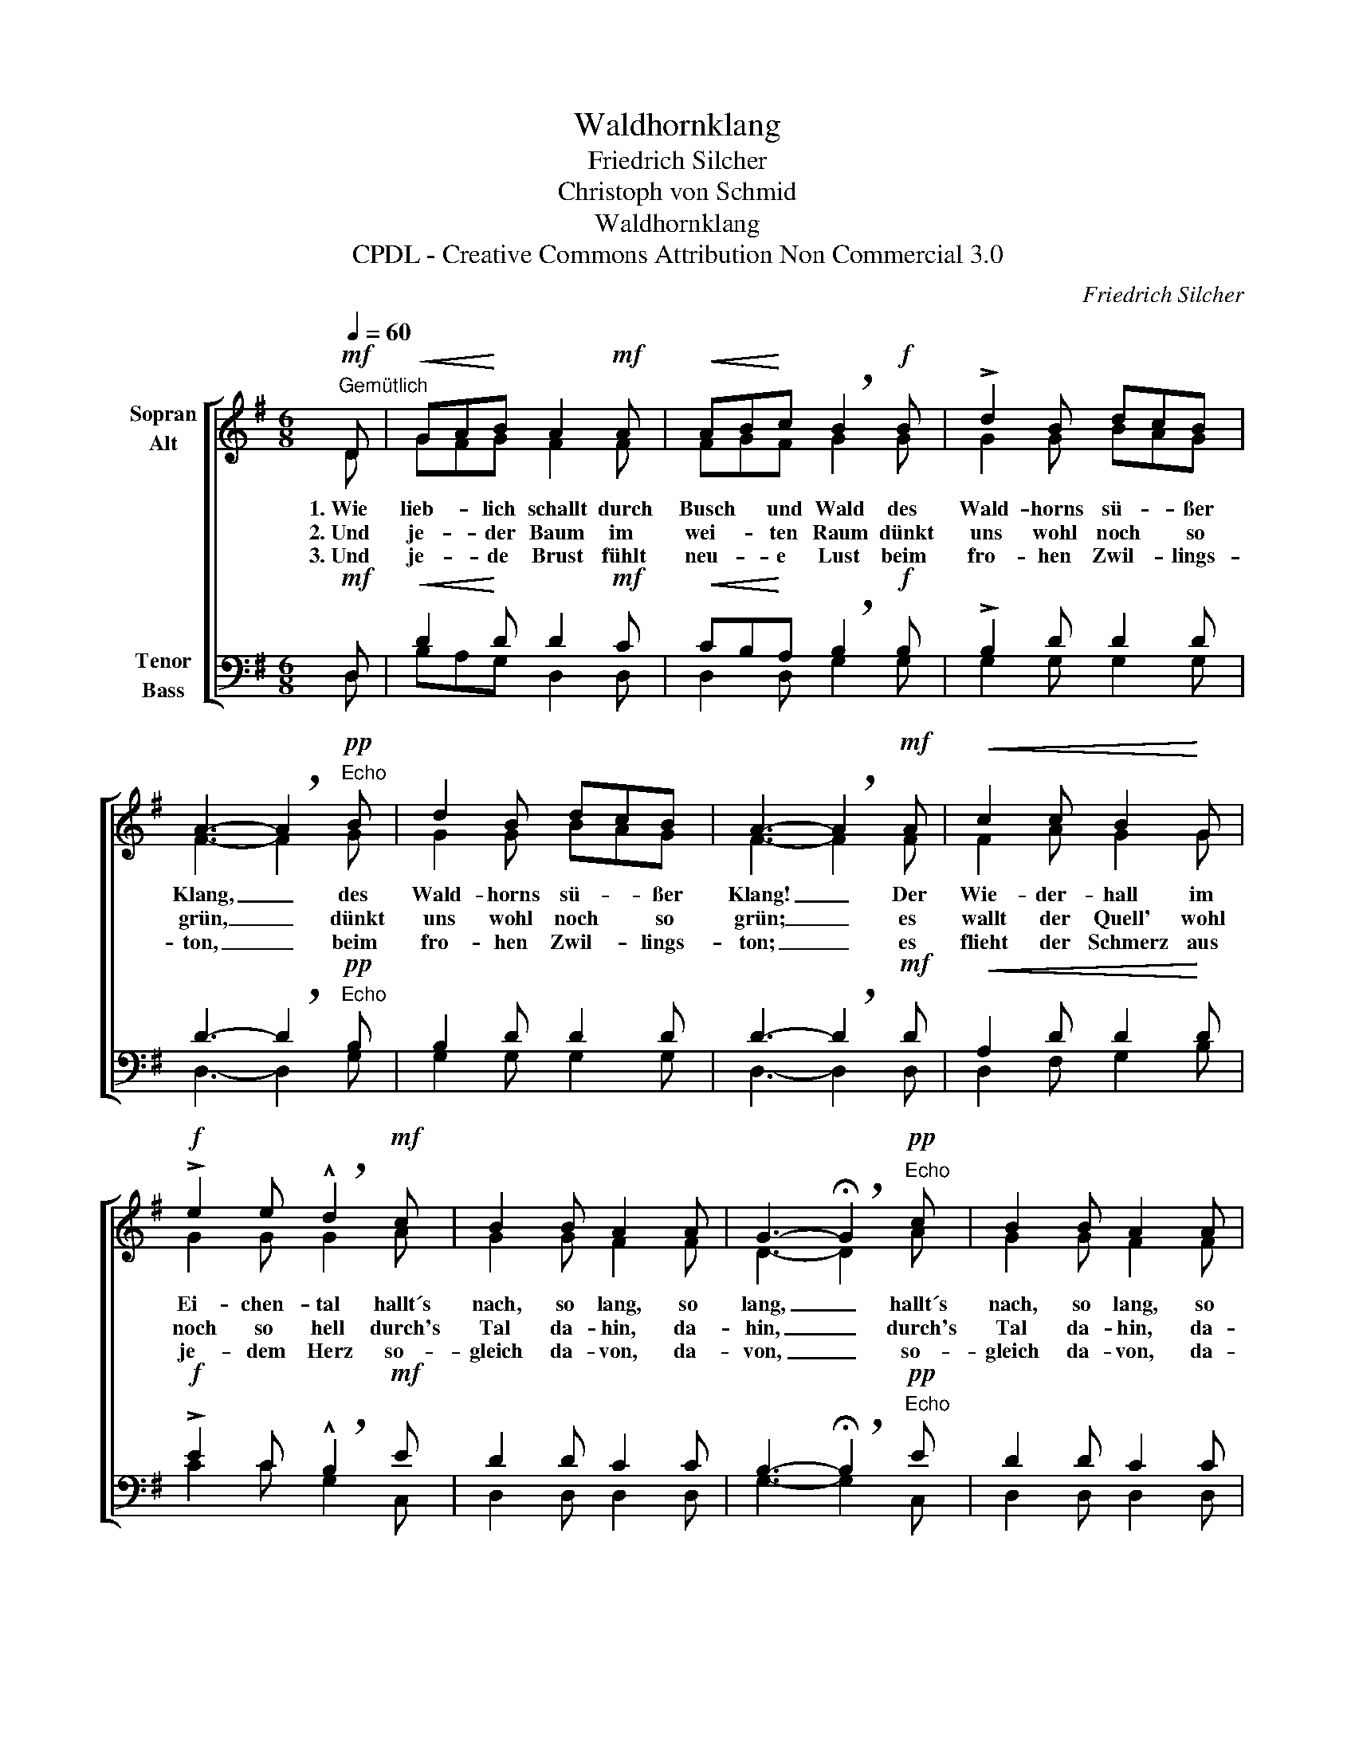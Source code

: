 X:1
T:Waldhornklang
T:Friedrich Silcher
T:Christoph von Schmid
T:Waldhornklang
T:CPDL - Creative Commons Attribution Non Commercial 3.0
C:Friedrich Silcher
Z:Christoph von Schmid
Z:CPDL - Creative Commons Attribution Non Commercial 3.0
%%score [ ( 1 2 ) ( 3 4 ) ]
L:1/8
Q:1/4=60
M:6/8
K:G
V:1 treble nm="Sopran\nAlt"
V:2 treble 
V:3 bass nm="Tenor\nBass"
V:4 bass 
V:1
"^Gemütlich"!mf! D |!<(! GA!<)!B A2!mf! A |!<(! AB!<)!c !breath!B2!f! B | !>!d2 B dcB | %4
w: 1.~Wie|lieb- * lich schallt durch|Busch * und Wald des|Wald- horns sü- * ßer|
w: 2.~Und|je- * der Baum im|wei- * ten Raum dünkt|uns wohl noch * so|
w: 3.~Und|je- * de Brust fühlt|neu- * e Lust beim|fro- hen Zwil- * lings-|
 A3- !breath!A2!pp!"^Echo" B | d2 B dcB | A3- !breath!A2!mf! A |!<(! c2 c B2!<)! G | %8
w: Klang, _ des|Wald- horns sü- * ßer|Klang! _ Der|Wie- der- hall im|
w: grün, _ dünkt|uns wohl noch * so|grün; _ es|wallt der Quell' wohl|
w: ton, _ beim|fro- hen Zwil- * lings-|ton; _ es|flieht der Schmerz aus|
!f! !>!e2 e !breath!!^!d2!mf! c | B2 B A2 A | G3- !breath!!fermata!G2!pp!"^Echo" c | B2 B A2 A | %12
w: Ei- chen- tal hallt´s|nach, so lang, so|lang, _ hallt´s|nach, so lang, so|
w: noch so hell durch's|Tal da- hin, da-|hin, _ durch's|Tal da- hin, da-|
w: je- dem Herz so-|gleich da- von, da-|von, _ so-|gleich da- von, da-|
 G3- !fermata!G2 |] %13
w: lang! _|
w: hin! _|
w: von! _|
V:2
 D | GFG F2 F | FGF G2 G | G2 G BAG | F3- F2 G | G2 G BAG | F3- F2 F | F2 A G2 G | G2 G G2 A | %9
 G2 G F2 F | D3- D2 A | G2 G F2 F | D3- D2 |] %13
V:3
!mf! D, |!<(! D2!<)! D D2!mf! C |!<(! CB,!<)!A, !breath!B,2!f! B, | !>!B,2 D D2 D | %4
 D3- !breath!D2!pp!"^Echo" B, | B,2 D D2 D | D3- !breath!D2!mf! D |!<(! A,2 D D2!<)! D | %8
!f! !>!E2 C !breath!!^!B,2!mf! E | D2 D C2 C | B,3- !breath!!fermata!B,2!pp!"^Echo" E | D2 D C2 C | %12
 B,3- !fermata!B,2 |] %13
V:4
 D, | B,A,G, D,2 D, | D,2 D, G,2 G, | G,2 G, G,2 G, | D,3- D,2 G, | G,2 G, G,2 G, | D,3- D,2 D, | %7
 D,2 F, G,2 B, | C2 C G,2 C, | D,2 D, D,2 D, | G,3- G,2 C, | D,2 D, D,2 D, | G,3- G,2 |] %13

